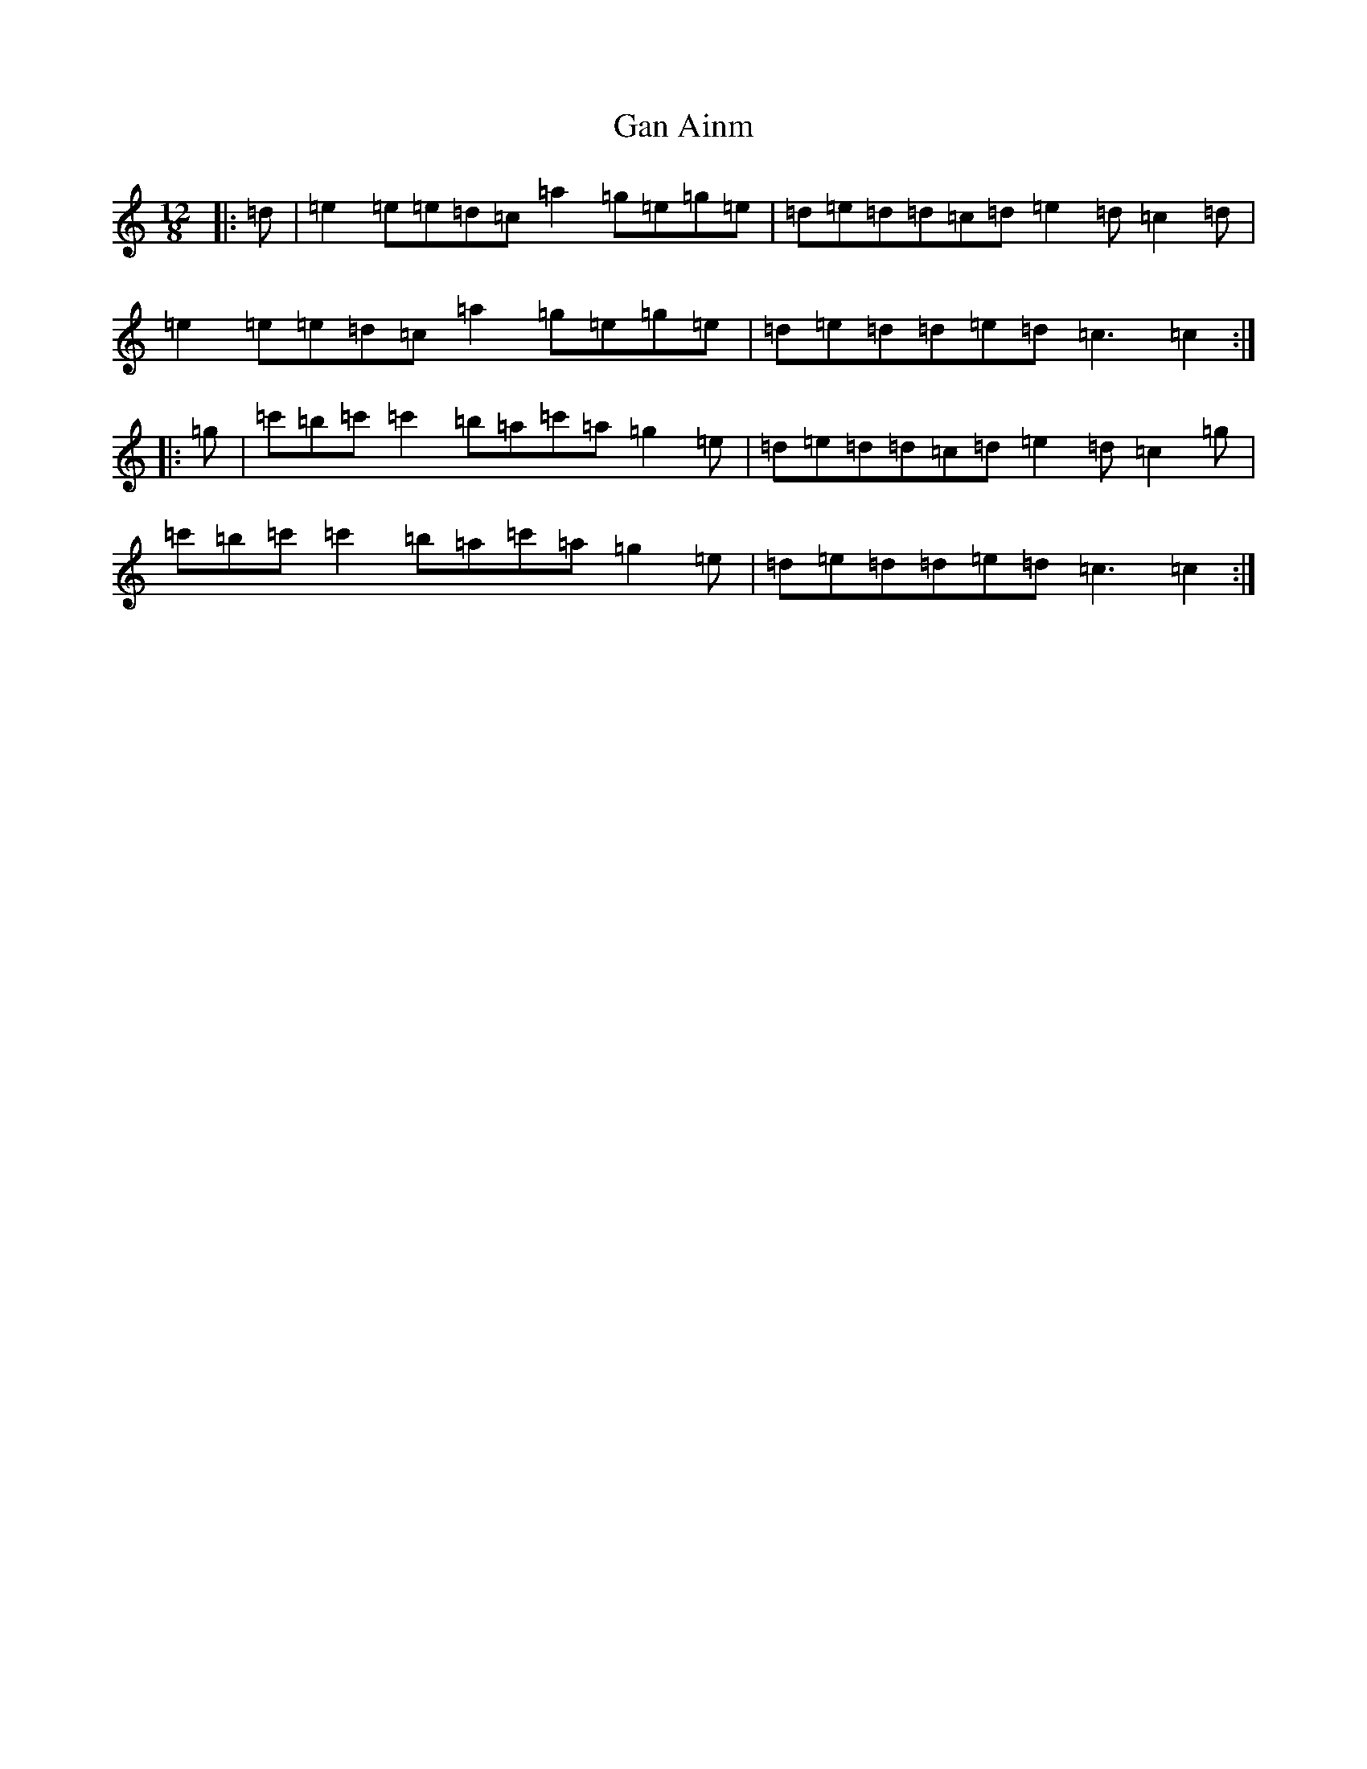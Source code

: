 X: 7519
T: Gan Ainm
S: https://thesession.org/tunes/14002#setting25345
R: slide
M:12/8
L:1/8
K: C Major
|:=d|=e2=e=e=d=c=a2=g=e=g=e|=d=e=d=d=c=d=e2=d=c2=d|=e2=e=e=d=c=a2=g=e=g=e|=d=e=d=d=e=d=c3=c2:||:=g|=c'=b=c'=c'2=b=a=c'=a=g2=e|=d=e=d=d=c=d=e2=d=c2=g|=c'=b=c'=c'2=b=a=c'=a=g2=e|=d=e=d=d=e=d=c3=c2:|